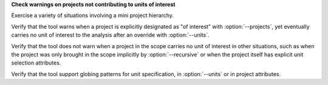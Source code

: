 **Check warnings on projects not contributing to units of interest**

Exercise a variety of situations involving a mini project hierarchy.

Verify that the tool warns when a project is explicitly designated
as "of interest" with :option:`--projects`, yet eventually carries no
unit of interest to the analysis after an override with :option:`--units`.

Verify that the tool does not warn when a project in the scope carries
no unit of interest in other situations, such as when the project was
only brought in the scope implicitly by :option:`--recursive` or when
the project itself has explicit unit selection attributes.

Verify that the tool support globing patterns for unit specification,
in :option:`--units` or in project attributes.
